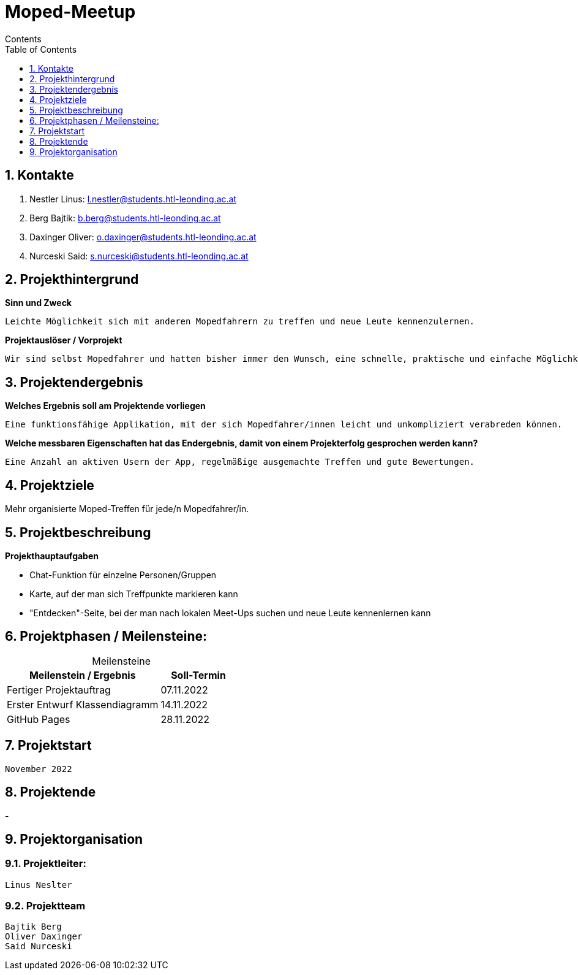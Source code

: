 = Moped-Meetup
Contents
:toc: left
:sectnums:
:toclevels: 1
:table-caption:
:linkattrs:

== Kontakte

 1. Nestler Linus: l.nestler@students.htl-leonding.ac.at
 2. Berg Bajtik: b.berg@students.htl-leonding.ac.at
 3. Daxinger Oliver: o.daxinger@students.htl-leonding.ac.at
 4. Nurceski Said: s.nurceski@students.htl-leonding.ac.at

== Projekthintergrund

*Sinn und Zweck*

 Leichte Möglichkeit sich mit anderen Mopedfahrern zu treffen und neue Leute kennenzulernen.

*Projektauslöser / Vorprojekt*

 Wir sind selbst Mopedfahrer und hatten bisher immer den Wunsch, eine schnelle, praktische und einfache Möglichkeit zu haben, neue Mopedfahrer/Mopedfahrerinnen kennenzulernen. 

== Projektendergebnis

*Welches Ergebnis soll am Projektende vorliegen*

 Eine funktionsfähige Applikation, mit der sich Mopedfahrer/innen leicht und unkompliziert verabreden können.

*Welche messbaren Eigenschaften hat das Endergebnis, damit von einem Projekterfolg gesprochen werden kann?*

 Eine Anzahl an aktiven Usern der App, regelmäßige ausgemachte Treffen und gute Bewertungen.

== Projektziele

Mehr organisierte Moped-Treffen für jede/n Mopedfahrer/in.

== Projektbeschreibung

*Projekthauptaufgaben*

- Chat-Funktion für einzelne Personen/Gruppen
- Karte, auf der man sich Treffpunkte markieren kann
- "Entdecken"-Seite, bei der man nach lokalen Meet-Ups suchen und neue Leute kennenlernen kann

== Projektphasen / Meilensteine:

[caption=]
.Meilensteine
[cols="2,1"]
|===
|Meilenstein / Ergebnis | Soll-Termin

|Fertiger Projektauftrag | 07.11.2022
|Erster Entwurf Klassendiagramm | 14.11.2022
|GitHub Pages | 28.11.2022
|===

== Projektstart
 November 2022

== Projektende
-

== Projektorganisation

=== Projektleiter:
 Linus Neslter

=== Projektteam
 Bajtik Berg
 Oliver Daxinger
 Said Nurceski
